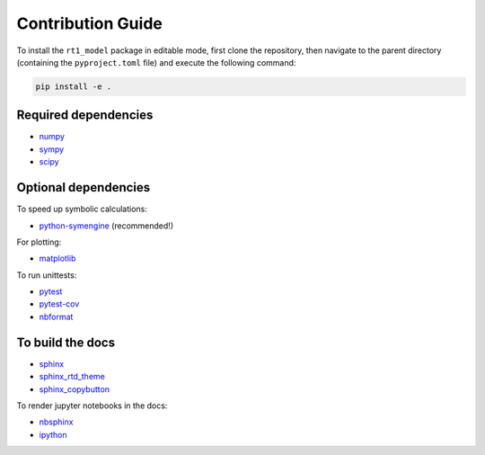Contribution Guide
------------------

To install the ``rt1_model`` package in editable mode,
first clone the repository, then navigate to the parent directory
(containing the ``pyproject.toml`` file) and execute the following command:

.. code-block:: console

   pip install -e .


Required dependencies
~~~~~~~~~~~~~~~~~~~~~

- `numpy <https://numpy.org/>`_
- `sympy <https://www.sympy.org/en/index.html>`_
- `scipy <https://scipy.org/>`_


Optional dependencies
~~~~~~~~~~~~~~~~~~~~~

To speed up symbolic calculations:

- `python-symengine <https://github.com/symengine/symengine.py>`_ (recommended!)

For plotting:

- `matplotlib <https://matplotlib.org/>`_

To run unittests:

- `pytest <https://docs.pytest.org/>`_
- `pytest-cov <https://github.com/pytest-dev/pytest-cov>`_
- `nbformat <https://github.com/jupyter/nbformat>`_

To build the docs
~~~~~~~~~~~~~~~~~

- `sphinx <https://www.sphinx-doc.org/en/master/>`_
- `sphinx_rtd_theme <https://github.com/readthedocs/sphinx_rtd_theme>`_
- `sphinx_copybutton <https://github.com/executablebooks/sphinx-copybutton>`_

To render jupyter notebooks in the docs:

- `nbsphinx <https://github.com/spatialaudio/nbsphinx/>`_
- `ipython <https://ipython.org/>`_
